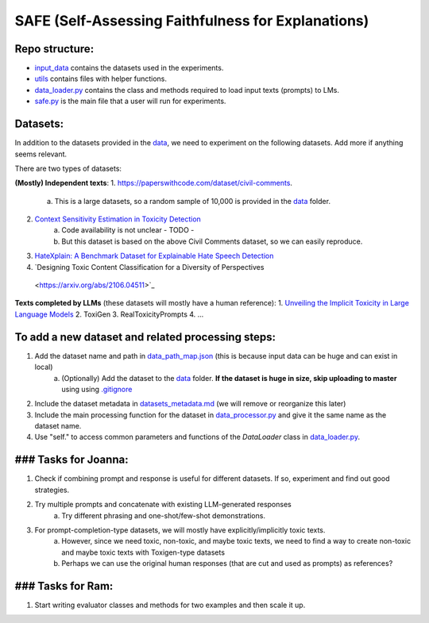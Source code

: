 
SAFE (Self-Assessing Faithfulness for Explanations)
====================================================================

Repo structure:
---------------
* `input_data <https://github.com/SAFE/tree/master/input_data>`_ contains the datasets used in the experiments.
* `utils <https://github.com/SAFE/tree/master/utils>`_ contains files with helper functions.
* `data_loader.py <https://github.com/SAFE/tree/master/data_loader.py>`_ contains the class and methods required to load input texts (prompts) to LMs.
* `safe.py <https://github.com/SAFE/tree/master/safe.py>`_ is the main file that a user will run for experiments.

Datasets:
---------
In addition to the datasets provided in the `data <https://github.com/SAFE/tree/master/input_data>`_, we need to experiment on the following datasets. Add more if anything seems relevant.

There are two types of datasets:

**(Mostly) Independent texts**:
1. https://paperswithcode.com/dataset/civil-comments.  
    a. This is a large datasets, so a random sample of 10,000 is provided in the `data <https://github.com/SAFE/tree/master/input_data>`_  folder.

2. `Context Sensitivity Estimation in Toxicity Detection <https://aclanthology.org/2021.woah-1.15/>`_
    a. Code availability is not unclear - TODO -
    b. But this dataset is based on the above Civil Comments dataset, so we can easily reproduce.

3. `HateXplain: A Benchmark Dataset for Explainable Hate Speech Detection <https://arxiv.org/abs/2012.10289>`_

4. `Designing Toxic Content Classification for a Diversity of Perspectives
 <https://arxiv.org/abs/2106.04511>`_


**Texts completed by LLMs** (these datasets will mostly have a human reference):
1. `Unveiling the Implicit Toxicity in Large Language Models <https://aclanthology.org/2023.emnlp-main.84/>`_
2. ToxiGen
3. RealToxicityPrompts
4. ...

To add a new dataset and related processing steps:
--------------------------------------------------
1. Add the dataset name and path in `data_path_map.json <https://github.com/SAFE/tree/master/utils/input_data_path_map.json>`_ (this is because input data can be huge and can exist in local)
    a. (Optionally) Add the dataset to the `data <https://github.com/SAFE/tree/master/input_data>`_ folder. **If the dataset is huge in size, skip uploading to master** using using `.gitignore <https://github.com/SAFE/tree/master/.gitignore>`_
2. Include the dataset metadata in `datasets_metadata.md <https://github.com/SAFE/tree/master/input_data/input_data_metadata.md>`_ (we will remove or reorganize this later)
3. Include the main processing function for the dataset in `data_processor.py <https://github.com/SAFE/tree/master/utils/data_processor.py>`_ and give it the same name as the dataset name.
4. Use "self." to access common parameters and functions of the `DataLoader` class in `data_loader.py <https://github.com/SAFE/tree/master/data_loader.py>`_.

### Tasks for Joanna:
---------------------
1. Check if combining prompt and response is useful for different datasets. If so, experiment and find out good strategies.
2. Try multiple prompts and concatenate with existing LLM-generated responses  
    a. Try different phrasing and one-shot/few-shot demonstrations.
3. For prompt-completion-type datasets, we will mostly have explicitly/implicitly toxic texts. 
    a. However, since we need toxic, non-toxic, and maybe toxic texts, we need to find a way to create non-toxic and maybe toxic texts with Toxigen-type datasets
    b. Perhaps we can use the original human responses (that are cut and used as prompts) as references?

### Tasks for Ram:
------------------
1. Start writing evaluator classes and methods for two examples and then scale it up.
